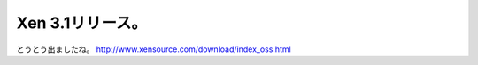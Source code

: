 ﻿Xen 3.1リリース。
########################


とうとう出ましたね。
http://www.xensource.com/download/index_oss.html



.. author:: mkouhei
.. categories:: computer, virt., 
.. tags::


